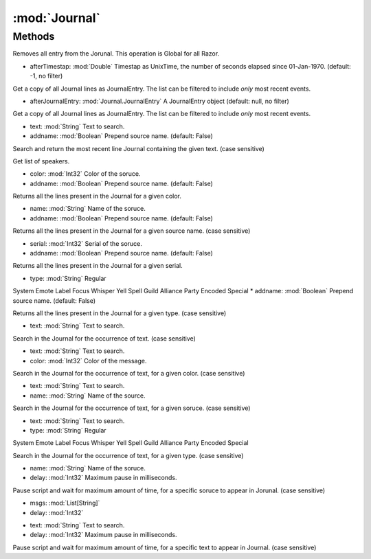 :mod:`Journal`
========================================
.. py:module:: Journal
   :synopsis: 
            <summary>
            The Journal class provides access to the message Journal.
            </summary>
        



Methods
--------------

.. py:function:: Journal.Clear() -> Void





Removes all entry from the Jorunal. This operation is Global for all Razor.

.. py:function:: Journal.GetJournalEntry(afterTimestap) -> List[Journal.JournalEntry]


* afterTimestap: :mod:`Double` Timestap as UnixTime, the number of seconds elapsed since 01-Jan-1970. (default: -1, no filter)


Get a copy of all Journal lines as JournalEntry. The list can be filtered to include *only* most recent events.

.. py:function:: Journal.GetJournalEntry(afterJournalEntry) -> List[Journal.JournalEntry]


* afterJournalEntry: :mod:`Journal.JournalEntry` A JournalEntry object (default: null, no filter)


Get a copy of all Journal lines as JournalEntry. The list can be filtered to include *only* most recent events.

.. py:function:: Journal.GetLineText(text, addname) -> String


* text: :mod:`String` Text to search.
* addname: :mod:`Boolean` Prepend source name. (default: False)


Search and return the most recent line Journal containing the given text. (case sensitive)

.. py:function:: Journal.GetSpeechName() -> List[String]





Get list of speakers.

.. py:function:: Journal.GetTextByColor(color, addname) -> List[String]


* color: :mod:`Int32` Color of the soruce.
* addname: :mod:`Boolean` Prepend source name. (default: False)


Returns all the lines present in the Journal for a given color.

.. py:function:: Journal.GetTextByName(name, addname) -> List[String]


* name: :mod:`String` Name of the soruce.
* addname: :mod:`Boolean` Prepend source name. (default: False)


Returns all the lines present in the Journal for a given source name. (case sensitive)

.. py:function:: Journal.GetTextBySerial(serial, addname) -> List[String]


* serial: :mod:`Int32` Serial of the soruce.
* addname: :mod:`Boolean` Prepend source name. (default: False)


Returns all the lines present in the Journal for a given serial.

.. py:function:: Journal.GetTextByType(type, addname) -> List[String]


* type: :mod:`String` Regular
System
Emote
Label
Focus
Whisper
Yell
Spell
Guild
Alliance
Party
Encoded
Special
* addname: :mod:`Boolean` Prepend source name. (default: False)


Returns all the lines present in the Journal for a given type. (case sensitive)

.. py:function:: Journal.Search(text) -> Boolean


* text: :mod:`String` Text to search.


Search in the Journal for the occurrence of text. (case sensitive)

.. py:function:: Journal.SearchByColor(text, color) -> Boolean


* text: :mod:`String` Text to search.
* color: :mod:`Int32` Color of the message.


Search in the Journal for the occurrence of text, for a given color. (case sensitive)

.. py:function:: Journal.SearchByName(text, name) -> Boolean


* text: :mod:`String` Text to search.
* name: :mod:`String` Name of the source.


Search in the Journal for the occurrence of text, for a given soruce. (case sensitive)

.. py:function:: Journal.SearchByType(text, type) -> Boolean


* text: :mod:`String` Text to search.
* type: :mod:`String` Regular
System
Emote
Label
Focus
Whisper
Yell
Spell
Guild
Alliance
Party
Encoded
Special


Search in the Journal for the occurrence of text, for a given type. (case sensitive)

.. py:function:: Journal.WaitByName(name, delay) -> Boolean


* name: :mod:`String` Name of the soruce.
* delay: :mod:`Int32` Maximum pause in milliseconds.


Pause script and wait for maximum amount of time, for a specific soruce to appear in Jorunal. (case sensitive)

.. py:function:: Journal.WaitJournal(msgs, delay) -> String


* msgs: :mod:`List[String]` 
* delay: :mod:`Int32` 




.. py:function:: Journal.WaitJournal(text, delay) -> Boolean


* text: :mod:`String` Text to search.
* delay: :mod:`Int32` Maximum pause in milliseconds.


Pause script and wait for maximum amount of time, for a specific text to appear in Journal. (case sensitive)
